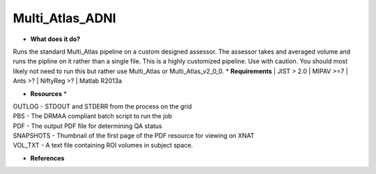 Multi_Atlas_ADNI
================

* **What does it do?**
Runs the standard Multi_Atlas pipeline on a custom designed assessor. The assessor takes and averaged
volume and runs the pipline on it rather than a single file. This is a highly customized pipeline. Use with caution.
You should most likely not need to run this but rather use Multi_Atlas or Multi_Atlas_v2_0_0.
* **Requirements**
| JIST > 2.0
| MIPAV >=7
| Ants >?
| NiftyReg >?
| Matlab R2013a

* **Resources** *
| OUTLOG - STDOUT and STDERR from the process on the grid
| PBS - The DRMAA compliant batch script to run the job
| PDF - The output PDF file for determining QA status
| SNAPSHOTS - Thumbnail of the first page of the PDF resource for viewing on XNAT
| VOL_TXT - A text file containing ROI volumes in subject space.

* **References**